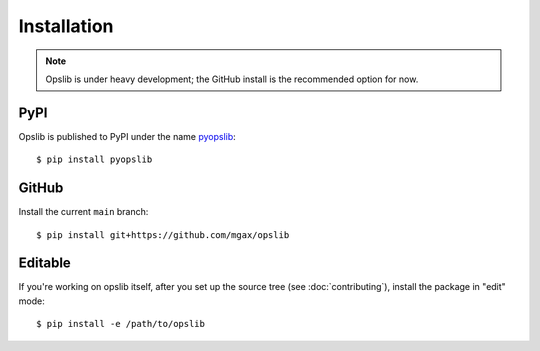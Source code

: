 Installation
============

.. note::

    Opslib is under heavy development; the GitHub install is the recommended
    option for now.

PyPI
----

Opslib is published to PyPI under the name pyopslib_::

    $ pip install pyopslib

.. _pyopslib: https://pypi.org/project/pyopslib/

GitHub
------

Install the current ``main`` branch::

    $ pip install git+https://github.com/mgax/opslib

Editable
--------

If you're working on opslib itself, after you set up the source tree
(see :doc:`contributing`), install the package in "edit" mode::

    $ pip install -e /path/to/opslib

